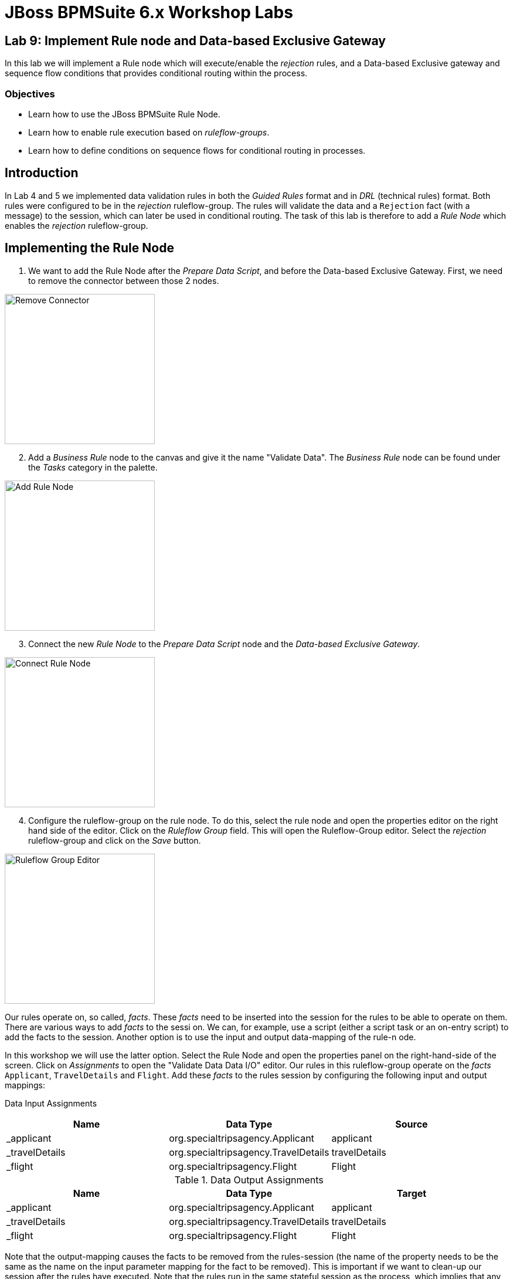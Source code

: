 = JBoss BPMSuite 6.x Workshop Labs

== Lab 9: Implement Rule node and Data-based Exclusive Gateway

In this lab we will implement a Rule node which will execute/enable the _rejection_ rules, and a Data-based Exclusive gateway and sequence flow conditions that provides conditional routing within the process.

=== Objectives
 
* Learn how to use the JBoss BPMSuite Rule Node.
* Learn how to enable rule execution based on _ruleflow-groups_.
* Learn how to define conditions on sequence flows for conditional routing in processes.

== Introduction

In Lab 4 and 5 we implemented data validation rules in both the _Guided Rules_ format and in _DRL_ (technical rules) format. Both rules were configured to be in the _rejection_ ruleflow-group. The rules will validate the data and a `Rejection` fact (with a message) to the session, which can later be used in conditional routing. The task of this lab is therefore to add a _Rule Node_ which enables the _rejection_ ruleflow-group.

== Implementing the Rule Node

[start=1]
. We want to add the Rule Node after the _Prepare Data Script_, and before the Data-based Exclusive Gateway. First, we need to remove the connector between those 2 nodes.

image:images/lab9-remove-connector.png["Remove Connector", 256]

[start=2]
. Add a _Business Rule_ node to the canvas and give it the name "Validate Data". The _Business Rule_ node can be found under the _Tasks_ category in the palette.

image:images/lab9-add-rule-node.png["Add Rule Node", 256]

[start=3]
. Connect the new _Rule Node_ to the _Prepare Data Script_ node and the _Data-based Exclusive Gateway_.

image:images/lab9-connect-rule-node.png["Connect Rule Node", 256]

[start=4]
. Configure the ruleflow-group on the rule node. To do this, select the rule node and open the properties editor on the right hand side of the editor. Click on the _Ruleflow Group_ field. This will open the Ruleflow-Group editor. Select the _rejection_ ruleflow-group and click on the _Save_ button.

image:images/lab9-ruleflow-group-editor.png["Ruleflow Group Editor", 256]

[start=5]
Our rules operate on, so called, _facts_. These _facts_ need to be inserted into the session for the rules to be able to operate on them. There are various ways to add _facts_ to the sessi
on. We can, for example, use a script (either a script task or an on-entry script) to add the facts to the session. Another option is to use the input and output data-mapping of the rule-n
ode.

In this workshop we will use the latter option. Select the Rule Node and open the properties panel on the right-hand-side of the screen. Click on _Assignments_ to open the "Validate Data Data I/O" editor. Our rules in this ruleflow-group operate on the _facts_ `Applicant`, `TravelDetails` and `Flight`. Add these _facts_ to the rules session by configuring the following input and output mappings:

Data Input Assignments
|===
|Name |Data Type |Source

|_applicant
|org.specialtripsagency.Applicant
|applicant

|_travelDetails
|org.specialtripsagency.TravelDetails
|travelDetails

|_flight
|org.specialtripsagency.Flight
|Flight

|===

.Data Output Assignments
|===
|Name |Data Type |Target

|_applicant
|org.specialtripsagency.Applicant
|applicant

|_travelDetails
|org.specialtripsagency.TravelDetails
|travelDetails

|_flight
|org.specialtripsagency.Flight
|Flight
|===

Note that the output-mapping causes the facts to be removed from the rules-session (the name of the property needs to be the same as the name on the input parameter mapping for the fact to be removed). This is important if we want to clean-up our session after the rules have executed. Note that the rules run in the same stateful session as the process, which implies that any facts that we don't remove from the session can be seen by the next rules executed in the context of the process.

[start=6]
. Now that we've configured the Rule Node, we need to configure the decision logic in the sequence flows that go out of the _Data-based Exclusive_ gateway. The rules will insert a `Rejection` object if the data is not valid. We can check on the presence of that fact in the conditions of our sequence flow going out of the gateway. We can use a Drools conditional expression for this. Select the sequence flow named _rejected_ and open the properties panel. Make sure the _Condition Expression Language_ is set to "Drools". Next, click on the _Expression_ field and enter the following Drools condition:

[source, drl]
----
exists Rejection()
----

[start=7]
. The "Not rejected" sequence flow should be taken when there is not a `Rejection` fact present in the session. Select the sequence flow and open the properties panel. Make sure the _Condition Expression Language_ is set to "Drools". Click on the _Expression_ field and enter the following Drools condition:


[source, drl]
----
not Rejection()
----

[start=8]
. We can again change the color of the node, in this case our new Rule Node, to match the coloring scheme of our business process. In this case we will use color code "#99CC00".

image:images/lab9-complete.png["Complete", 256]

[start=9]
. Validate the process and save it using the _Save_ button in the upper right corner of the editor.

== Conclusion

In this lab we've added a Rule Node that will execute our business rules and conditions on our gateway sequence flows that route our process based on the outcome of our rules.

In the next lab we will add a Subprocess Node which adds the calculation sub-process to our process definition.


